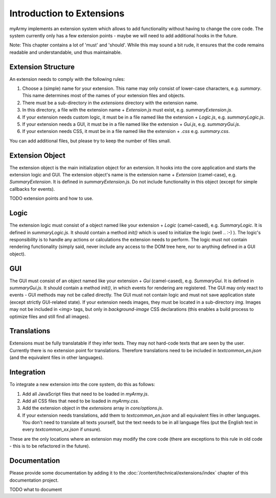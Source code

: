 Introduction to Extensions
==========================

myArmy implements an extension system which allows to add functionality without having
to change the core code.
The system currently only has a few extension points - maybe we will need to add
additional hooks in the future.

Note: This chapter contains a lot of 'must' and 'should'. While this may sound a bit rude,
it ensures that the code remains readable and understandable, und thus maintainable.

Extension Structure
-------------------

An extension needs to comply with the following rules:

#. Choose a (simple) name for your extension. This name may only consist of lower-case characters, e.g. `summary`.
   This name determines most of the names of your extension files and objects.
#. There must be a sub-directory in the `extensions` directory with the extension name.
#. In this directory, a file with the extension name + `Extension.js` must exist, e.g. `summaryExtension.js`.
#. If your extension needs custom logic, it must be in a file named like the extension + `Logic.js`, e.g. `summaryLogic.js`.
#. If your extension needs a GUI, it must be in a file named like the extension + `Gui.js`, e.g. `summaryGui.js`.
#. If your extension needs CSS, it must be in a file named like the extension + `.css` e.g. `summary.css`.

You can add additional files, but please try to keep the number of files small.

Extension Object
----------------

The extension object is the main initialization object for an extension. It hooks into
the core application and starts the extension logic and GUI.
The extension object's name is the extension name + `Extension` (camel-case), e.g. `SummaryExtension`. It is defined in `summaryExtension.js`.
Do not include functionality in this object (except for simple callbacks for events).

TODO extension points and how to use.

Logic
-----

The extension logic must consist of a object named like your extension + `Logic` (camel-cased), e.g. `SummaryLogic`. It is defined in `summaryLogic.js`.
It should contain a method `init()` which is used to initialize the logic (well .. :-) ).
The logic's responsibility is to handle any actions or calculations the extension needs to perform.
The logic must not contain rendering functionality (simply said, never include any access to the DOM tree here, nor to 
anything defined in a GUI object).

GUI
---

The GUI must consist of an object named like your extension + `Gui` (camel-cased), e.g. `SummaryGui`. It is defined in `summaryGui.js`.
It should contain a method `init()`, in which events for rendering are registered.
The GUI may only react to events - GUI methods may not be called directly.
The GUI must not contain logic and must not save application state (except strictly GUI-related state).
If your extension needs images, they must be located in a sub-directory `img`. Images may
not be included in `<img>` tags, but only in `background-image` CSS declarations (this
enables a build process to optimize files and still find all images).

Translations
------------

Extensions must be fully translatable if they infer texts. They may not hard-code texts that are seen by the user.
Currently there is no extension point for translations. Therefore translations need to be
included in `textcommon_en.json` (and the equivalent files in other languages).

Integration
-----------

To integrate a new extension into the core system, do this as follows:

#. Add all JavaScript files that need to be loaded in `myArmy.js`.
#. Add all CSS files that need to be loaded in `myArmy.css`.
#. Add the extension object in the `extensions` array in `core/options.js`.
#. If your extension needs translations, add them to `textcommon_en.json` and all equivalent
   files in other languages. You don't need to translate all texts yourself, but the
   text needs to be in all language files (put the English text in every `textcommon_xx.json` 
   if unsure).

These are the only locations where an extension may modify the core code (there are 
exceptions to this rule in old code - this is to be refactored in the future).

Documentation
-------------

Please provide some documentation by adding it to the :doc:`/content/technical/extensions/index` chapter of this documentation project.

TODO
what to document